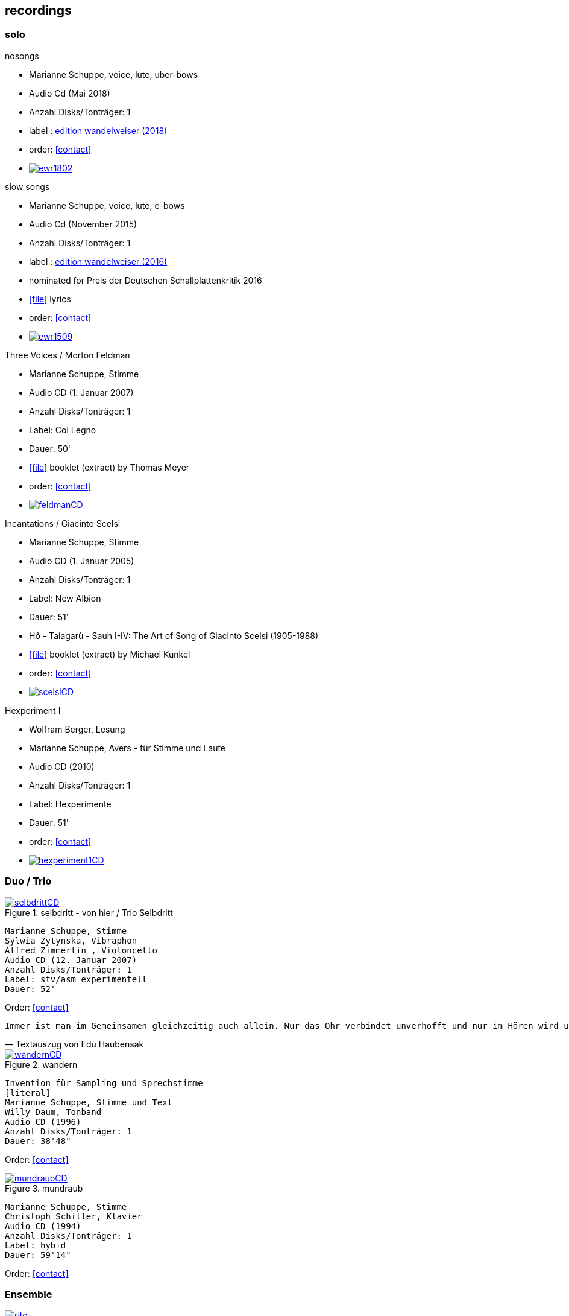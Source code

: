 
== recordings

=== solo

.nosongs
[none]
* Marianne Schuppe, voice, lute, uber-bows
* Audio Cd (Mai 2018)
* Anzahl Disks/Tonträger: 1
* label : https://www.wandelweiser.de/_e-w-records/_ewr-catalogue/ewr1802.html[edition wandelweiser (2018)]
* order: <<contact>>
* image:recordings/ewr1802.jpg[link=https://www.wandelweiser.de/_e-w-records/_ewr-catalogue/ewr1802.html]


.slow songs
[none]
* Marianne Schuppe, voice, lute, e-bows
* Audio Cd (November 2015)
* Anzahl Disks/Tonträger: 1
* label : http://www.wandelweiser.de/_e-w-records/_ewr-catalogue/ewr1509.html[edition wandelweiser (2016)]
* nominated for Preis der Deutschen Schallplattenkritik 2016
* icon:file[link=pdf/text slow songs.pdf] lyrics
* order: <<contact>>
* image:recordings/ewr1509.jpg[link=http://www.wandelweiser.de/_e-w-records/_ewr-catalogue/ewr1509.html]


.Three Voices / Morton Feldman
[none]
* Marianne Schuppe, Stimme
* Audio CD (1. Januar 2007)
* Anzahl Disks/Tonträger: 1
* Label: Col Legno
* Dauer: 50'
* icon:file[link=pdf/booklet three voices.pdf] booklet (extract) by Thomas Meyer
* order: <<contact>>
* image:recordings/feldmanCD.jpg[link=images/recordings/feldmanCD.jpg]




.Incantations / Giacinto Scelsi
[none]
* Marianne Schuppe, Stimme
* Audio CD (1. Januar 2005)
* Anzahl Disks/Tonträger: 1
* Label: New Albion
* Dauer: 51'
* Hô - Taiagarù - Sauh I-IV: The Art of Song of Giacinto Scelsi (1905-1988)
* icon:file[link=pdf/booklet scelsi.pdf] booklet (extract) by Michael Kunkel
* order: <<contact>>
* image:recordings/scelsiCD.jpg[link=images/recordings/scelsiCD.jpg]


.Hexperiment I
[none]
* Wolfram Berger, Lesung
* Marianne Schuppe, Avers - für Stimme und Laute
* Audio CD (2010)
* Anzahl Disks/Tonträger: 1
* Label: Hexperimente
* Dauer: 51'
* order: <<contact>>
* image:recordings/hexperiment1CD.jpg[link=images/recordings/hexperiment1CD.jpg]

=== Duo / Trio


.selbdritt - von hier / Trio Selbdritt
image::recordings/selbdrittCD.jpg[link=images/recordings/selbdrittCD.jpg]
[literal]
Marianne Schuppe, Stimme
Sylwia Zytynska, Vibraphon
Alfred Zimmerlin , Violoncello
Audio CD (12. Januar 2007)
Anzahl Disks/Tonträger: 1
Label: stv/asm experimentell
Dauer: 52'

Order: <<contact>>

[verse, Textauszug von Edu Haubensak]
Immer ist man im Gemeinsamen gleichzeitig auch allein. Nur das Ohr verbindet unverhofft und nur im Hören wird unsichtbar etwas hergestellt, das auf ein gemeinsames Alleine sein, auf etwas Zusammengehöriges hindeutet. Ein solches Zusammensein, ein jeder mit seinem Instrument, genährt durch einen fragmentierten Text frei nach Natalie Sarraute, ist von der Improvisationsgruppe selbdritt zu einem Hörstück in fünf Teilen herangereift. Als Instrumentarium finden wir vor, die Stimme, das Vibraphon und das Violoncello. Wort, Metall und Holz. Selbst zu dritt ein kleines Orchester. Im ersten Moment erscheint die Besetzung als ein heterogenes Gebilde, das sich aber bald und mit erstaunlichem Potenzial mischen wird. Wort, Metall, Holz...


.wandern
image::recordings/wandernCD.jpg[link=images/recordings/wandernCD.jpg]
[literal]
Invention für Sampling und Sprechstimme
[literal]
Marianne Schuppe, Stimme und Text
Willy Daum, Tonband
Audio CD (1996)
Anzahl Disks/Tonträger: 1
Dauer: 38'48"

Order: <<contact>>

.mundraub
image::recordings/mundraubCD.jpg[link=images/recordings/mundraubCD.jpg]
[literal]
Marianne Schuppe, Stimme
Christoph Schiller, Klavier
Audio CD (1994)
Anzahl Disks/Tonträger: 1
Label: hybid
Dauer: 59'14"

Order: <<contact>>

=== Ensemble


.Rito
image::recordings/rito.jpg[link=images/recordings/rito.jpg]
[literal]
G. Scelsi - Pranam I & II, Khoom a.o.
Marianne Schuppe, voice
Ensemble Phoenix Basel
directed by Jürg Henneberger
Audio Cd (2014)
Dauer : 56:19
Label : telos

Order: <<contact>>

.Kärpf
image::recordings/handaxe.jpg[link=images/recordings/handaxe.jpg]
[literal]
Schuppe, Tammen, Vorfeld, Wolf
Audio CD (2010)
Anzahl Disks/Tonträger: 1
Dauer : 58:28
Label: handaxe

Order: <<contact>>


.Rhön ensemble 2 INCQ
image::recordings/incqCD.jpg[link=images/recordings/incqCD.jpg]
[literal]
Marianne Schuppe, Stimme, Joachim Zoepf, Sopransaxophon, Bassklarinette, Margrit Trescher, Querflöte, Dirk Marwedel, Erweitertes Saxophon, Hans Tammen, Gitarre, Elektronik, Ulrich Böttcher, Elektronik, Ulrich Phillipp, Kontrabass, Georg Wolf, Kontrabass, Michael Vorfeld, Perkussion, Wolfgang Schliemann, Perkussion
Audio CD (2006), Anzahl Disks/Tonträger: 1
Label: NURNICHTNUR, Dauer: 66'19"

Order: <<contact>>

.Markus Eichenberger's Domino concept for Orchestra
image::recordings/dominoCD.jpg[link=images/recordings/dominoCD.jpg]
[literal]
Marianne Schuppe, voice, Dorothea Schürch, voice,Carlos Baumann, trumpet, Paul Hubweber, trombone, Carl Ludwig Hübsch, tuba, Markus Eichenberger, clarinets, Dirk Marwdel, extended saxophones, Helmut Bieler-Wendt, violin, Charlotte Hug, viola, Peter K Frey, double bass, Daniel Studer, double bass, Frank Rühl, electric guitar, Ivano Torre, percussion
Audio CD (2003), Anzahl Disks/Tonträger: 1
Label: emanem, Dauer: 59'03"

Order: <<contact>>

=== interdisciplinary works


.Hitzewelle
image::recordings/hitzewelleDVD.jpg[link=images/recordings/hitzewelleDVD.jpg]
[literal]
Andrea Wolfensberger, Konzept und Bild
Marianne Schuppe, Komposition und Stimme
Peter Vittali, Tontechnik
[literal]
5er Video DVD (s/w) Auflage (2004)
Anzahl Disks: 1
Dauer: 29'
Preis auf Anfrage


Eine Steinwüste, mit stehender Super 8 - Kamera gefilmt. Man sieht das Flimmern der heissen Luft. Auf Video über- tragen änderte A. W..Bild um Bild die Geschwindigkeiten nach einem aperiodischen Algorithmus, so dass der Film in völliger Unregelmässigkeit zu "atmen" scheint. Für die Dauer des Videos wurden ca. 45'000 Schnitte vorgenommen.
M.S. hat ein einstimmiges Melodiemotiv aus dem Codex las Huelgas (Spanien, 13./14. J.) in acht verschiedenen Tonhöhen gesungen und am Schnittplatz als Cluster übereinandergeschichtet. Auf diese Weise entsteht ein achtstimmiger Chor einer einzigen Stimme mit ihrem Originaltimbre. Diese wiederum dient als Basisbaustein für eine kanonische Akkumulation in pyramidialer Form. Im Verlauf des Videos werden 7 dieser achtstimmigen Chöre, insgesamt also 56 Stimmen, auf- und wieder abgebaut.

.Luftbeschriftungen - Unterwegs in Kyrgyzstan, Aufzeichnungen einer musikalischen Forschungsreise Kyrgyzstan 2001
image::recordings/kyrg.jpg[link=images/recordings/kyrg.jpg]
[literal]
CD 1
Improvisationen, Kyrgyzstan 2001
Marianne Schuppe, Stimme, Sebastian Mattmüller, Stimme
Willy Daum, Bandoneon, Michael Maierhof, Cello
Wolfgang Schliemann, Perkussion, Nurlan Nyshanov, Flöten, Okarina
Temir Komuz, Maultrommel, Kniegeige
CD 2
Fundstücke zentralasiatischer Musik
Feldaufnahmen aus Kyrgyzstan mit Musik aus Kyrgyzstan , Kazachzstan, Usbekistan, Tadschikistan, Aserbaidschan, Mongolei
Hardcover, 53 Seiten mit Tonträger Audio CD (2002)
Anzahl Disks/Tonträger: 2
     Dauer: CD1 54'16" , CD2 51'32"

Order: <<contact>>

.Jakobs Stimme
image::recordings/jakob.jpg[link=images/recordings/jakob.jpg]
[literal]
Jakob Tschopp erzählt aus seinem Leben als Beobachter, Protokollant und Sympathisant der Werkräume Basel.
Ein Tondokument zur Geschichte des Werkraums Warteck Basel
[literal]
Jakob Tschopp,Text und Stimme
Marianne Schuppe, Konzept und Realisation
Audio CD (2000), Anzahl Disks/Tonträger: 1
Dauer: 66'

Order: <<contact>>

